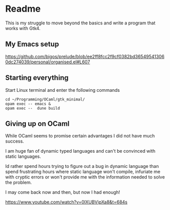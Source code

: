 * Readme

This is my struggle to move beyond the basics and write a program that works with Gtk4.

** My Emacs setup
https://github.com/bigos/prelude/blob/ee2ff8fcc2f9cf0382bd365495413060dc274039/personal/organised.el#L607

** Starting everything
Start Linux terminal and enter the following commands

#+begin_example
cd ~/Programming/OCaml/gtk_minimal/
opam exec -- emacs &
opam exec --  dune build
#+end_example

** Giving up on OCaml
While OCaml seems to promise certain advantages I did not have much success.

I am huge fan of dynamic typed languages and can't be convinced with static languages.

Id rather spend hours trying to figure out a bug in dynamic language than spend
frustrating hours where static language won't compile, infuriate me with cryptic
errors or won't provide me with the information needed to solve the problem.

I may come back now and then, but now I had enough!


https://www.youtube.com/watch?v=0lXUBVipXa8&t=684s
